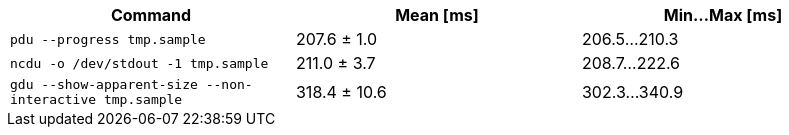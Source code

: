 [cols="<,>,>"]
|===
| Command | Mean [ms] | Min…Max [ms]

| `pdu --progress tmp.sample`
| 207.6 ± 1.0
| 206.5…210.3

| `ncdu -o /dev/stdout -1 tmp.sample`
| 211.0 ± 3.7
| 208.7…222.6

| `gdu --show-apparent-size --non-interactive tmp.sample`
| 318.4 ± 10.6
| 302.3…340.9
|===
